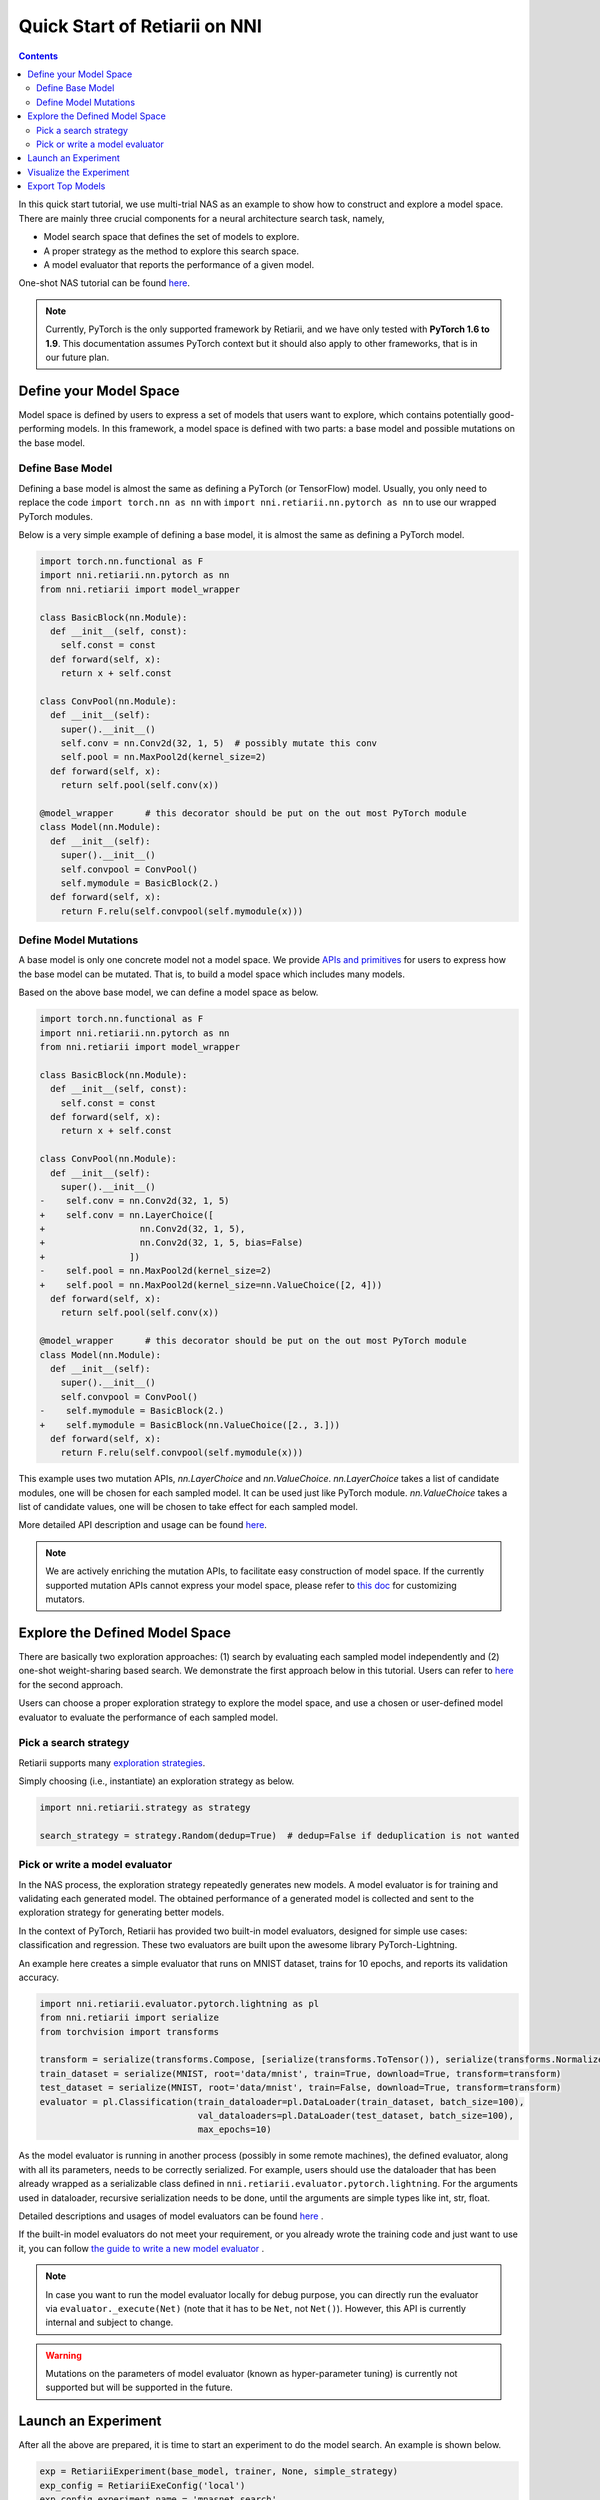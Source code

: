Quick Start of Retiarii on NNI
==============================


.. contents::

In this quick start tutorial, we use multi-trial NAS as an example to show how to construct and explore a model space. There are mainly three crucial components for a neural architecture search task, namely,

* Model search space that defines the set of models to explore.
* A proper strategy as the method to explore this search space.
* A model evaluator that reports the performance of a given model.

One-shot NAS tutorial can be found `here <./OneshotTrainer.rst>`__.

.. note:: Currently, PyTorch is the only supported framework by Retiarii, and we have only tested with **PyTorch 1.6 to 1.9**. This documentation assumes PyTorch context but it should also apply to other frameworks, that is in our future plan.

Define your Model Space
-----------------------

Model space is defined by users to express a set of models that users want to explore, which contains potentially good-performing models. In this framework, a model space is defined with two parts: a base model and possible mutations on the base model.

Define Base Model
^^^^^^^^^^^^^^^^^

Defining a base model is almost the same as defining a PyTorch (or TensorFlow) model. Usually, you only need to replace the code ``import torch.nn as nn`` with ``import nni.retiarii.nn.pytorch as nn`` to use our wrapped PyTorch modules.

Below is a very simple example of defining a base model, it is almost the same as defining a PyTorch model.

.. code-block:: python

  import torch.nn.functional as F
  import nni.retiarii.nn.pytorch as nn
  from nni.retiarii import model_wrapper

  class BasicBlock(nn.Module):
    def __init__(self, const):
      self.const = const
    def forward(self, x):
      return x + self.const

  class ConvPool(nn.Module):
    def __init__(self):
      super().__init__()
      self.conv = nn.Conv2d(32, 1, 5)  # possibly mutate this conv
      self.pool = nn.MaxPool2d(kernel_size=2)
    def forward(self, x):
      return self.pool(self.conv(x))

  @model_wrapper      # this decorator should be put on the out most PyTorch module
  class Model(nn.Module):
    def __init__(self):
      super().__init__()
      self.convpool = ConvPool()
      self.mymodule = BasicBlock(2.)
    def forward(self, x):
      return F.relu(self.convpool(self.mymodule(x)))

Define Model Mutations
^^^^^^^^^^^^^^^^^^^^^^

A base model is only one concrete model not a model space. We provide `APIs and primitives <./MutationPrimitives.rst>`__ for users to express how the base model can be mutated. That is, to build a model space which includes many models.

Based on the above base model, we can define a model space as below. 

.. code-block:: python

  import torch.nn.functional as F
  import nni.retiarii.nn.pytorch as nn
  from nni.retiarii import model_wrapper

  class BasicBlock(nn.Module):
    def __init__(self, const):
      self.const = const
    def forward(self, x):
      return x + self.const

  class ConvPool(nn.Module):
    def __init__(self):
      super().__init__()
  -    self.conv = nn.Conv2d(32, 1, 5)
  +    self.conv = nn.LayerChoice([
  +                  nn.Conv2d(32, 1, 5),
  +                  nn.Conv2d(32, 1, 5, bias=False)
  +                ]) 
  -    self.pool = nn.MaxPool2d(kernel_size=2)
  +    self.pool = nn.MaxPool2d(kernel_size=nn.ValueChoice([2, 4]))
    def forward(self, x):
      return self.pool(self.conv(x))

  @model_wrapper      # this decorator should be put on the out most PyTorch module
  class Model(nn.Module):
    def __init__(self):
      super().__init__()
      self.convpool = ConvPool()
  -    self.mymodule = BasicBlock(2.)
  +    self.mymodule = BasicBlock(nn.ValueChoice([2., 3.]))
    def forward(self, x):
      return F.relu(self.convpool(self.mymodule(x)))

This example uses two mutation APIs, `nn.LayerChoice` and `nn.ValueChoice`. `nn.LayerChoice` takes a list of candidate modules, one will be chosen for each sampled model. It can be used just like PyTorch module. `nn.ValueChoice` takes a list of candidate values, one will be chosen to take effect for each sampled model.

More detailed API description and usage can be found `here <./construct_space.rst>`__\.

.. note:: We are actively enriching the mutation APIs, to facilitate easy construction of model space. If the currently supported mutation APIs cannot express your model space, please refer to `this doc <./Mutators.rst>`__ for customizing mutators.

Explore the Defined Model Space
-------------------------------

There are basically two exploration approaches: (1) search by evaluating each sampled model independently and (2) one-shot weight-sharing based search. We demonstrate the first approach below in this tutorial. Users can refer to `here <./OneshotTrainer.rst>`__ for the second approach.

Users can choose a proper exploration strategy to explore the model space, and use a chosen or user-defined model evaluator to evaluate the performance of each sampled model.

Pick a search strategy
^^^^^^^^^^^^^^^^^^^^^^^^

Retiarii supports many `exploration strategies <./ExplorationStrategies.rst>`__.

Simply choosing (i.e., instantiate) an exploration strategy as below.

.. code-block:: python

  import nni.retiarii.strategy as strategy

  search_strategy = strategy.Random(dedup=True)  # dedup=False if deduplication is not wanted

Pick or write a model evaluator
^^^^^^^^^^^^^^^^^^^^^^^^^^^^^^^^^

In the NAS process, the exploration strategy repeatedly generates new models. A model evaluator is for training and validating each generated model. The obtained performance of a generated model is collected and sent to the exploration strategy for generating better models.

In the context of PyTorch, Retiarii has provided two built-in model evaluators, designed for simple use cases: classification and regression. These two evaluators are built upon the awesome library PyTorch-Lightning.

An example here creates a simple evaluator that runs on MNIST dataset, trains for 10 epochs, and reports its validation accuracy.

.. code-block:: python

  import nni.retiarii.evaluator.pytorch.lightning as pl
  from nni.retiarii import serialize
  from torchvision import transforms

  transform = serialize(transforms.Compose, [serialize(transforms.ToTensor()), serialize(transforms.Normalize, (0.1307,), (0.3081,))])
  train_dataset = serialize(MNIST, root='data/mnist', train=True, download=True, transform=transform)
  test_dataset = serialize(MNIST, root='data/mnist', train=False, download=True, transform=transform)
  evaluator = pl.Classification(train_dataloader=pl.DataLoader(train_dataset, batch_size=100),
                                val_dataloaders=pl.DataLoader(test_dataset, batch_size=100),
                                max_epochs=10)

As the model evaluator is running in another process (possibly in some remote machines), the defined evaluator, along with all its parameters, needs to be correctly serialized. For example, users should use the dataloader that has been already wrapped as a serializable class defined in ``nni.retiarii.evaluator.pytorch.lightning``. For the arguments used in dataloader, recursive serialization needs to be done, until the arguments are simple types like int, str, float.

Detailed descriptions and usages of model evaluators can be found `here <./ApiReference.rst>`__ .

If the built-in model evaluators do not meet your requirement, or you already wrote the training code and just want to use it, you can follow `the guide to write a new model evaluator <./WriteTrainer.rst>`__ .

.. note:: In case you want to run the model evaluator locally for debug purpose, you can directly run the evaluator via ``evaluator._execute(Net)`` (note that it has to be ``Net``, not ``Net()``). However, this API is currently internal and subject to change.

.. warning:: Mutations on the parameters of model evaluator (known as hyper-parameter tuning) is currently not supported but will be supported in the future.

Launch an Experiment
--------------------

After all the above are prepared, it is time to start an experiment to do the model search. An example is shown below.

.. code-block:: python

  exp = RetiariiExperiment(base_model, trainer, None, simple_strategy)
  exp_config = RetiariiExeConfig('local')
  exp_config.experiment_name = 'mnasnet_search'
  exp_config.trial_concurrency = 2
  exp_config.max_trial_number = 10
  exp_config.training_service.use_active_gpu = False
  exp.run(exp_config, 8081)

The complete code of a simple MNIST example can be found :githublink:`here <examples/nas/multi-trial/mnist/search.py>`. Users can also run Retiarii Experiment on `different training services <../training_services.rst>`__ besides ``local`` training service.

Visualize the Experiment
------------------------

Users can visualize their experiment in the same way as visualizing a normal hyper-parameter tuning experiment. For example, open ``localhost::8081`` in your browser, 8081 is the port that you set in ``exp.run``. Please refer to `here <../Tutorial/WebUI.rst>`__ for details.

We support visualizing models with 3rd-party visualization engines (like `Netron <https://netron.app/>`__). This can be used by clicking ``Visualization`` in detail panel for each trial. Note that current visualization is based on `onnx <https://onnx.ai/>`__ . Built-in evaluators (e.g., Classification) will automatically export the model into a file, for your own evaluator, you need to save your file into ``$NNI_OUTPUT_DIR/model.onnx`` to make this work.

Export Top Models
-----------------

Users can export top models after the exploration is done using ``export_top_models``.

.. code-block:: python

  for model_code in exp.export_top_models(formatter='dict'):
    print(model_code)
